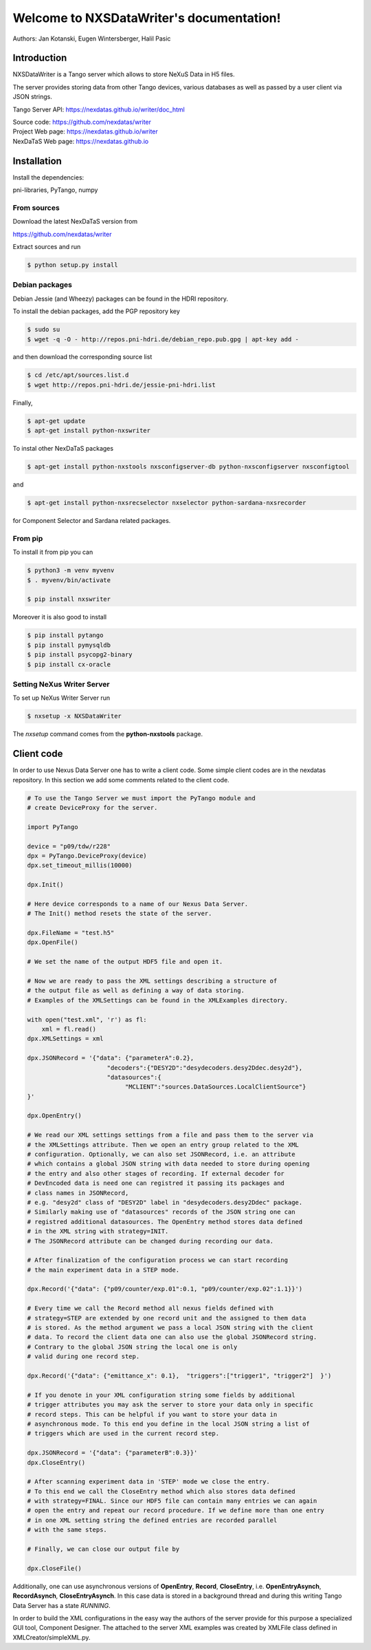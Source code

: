 Welcome to NXSDataWriter's documentation!
=========================================

Authors: Jan Kotanski, Eugen Wintersberger, Halil Pasic

------------
Introduction
------------

NXSDataWriter is a Tango server which allows to store NeXuS Data in H5 files.

The server provides storing data from other Tango devices,
various databases as well as passed by a user client via JSON strings.

Tango Server API: https://nexdatas.github.io/writer/doc_html

| Source code: https://github.com/nexdatas/writer
| Project Web page: https://nexdatas.github.io/writer
| NexDaTaS Web page: https://nexdatas.github.io

------------
Installation
------------

Install the dependencies:

|    pni-libraries, PyTango, numpy

From sources
""""""""""""

Download the latest NexDaTaS version from

|    https://github.com/nexdatas/writer

Extract sources and run

.. code-block:: console

	  $ python setup.py install

Debian packages
"""""""""""""""

Debian Jessie (and Wheezy) packages can be found in the HDRI repository.

To install the debian packages, add the PGP repository key

.. code-block:: console

	  $ sudo su
	  $ wget -q -O - http://repos.pni-hdri.de/debian_repo.pub.gpg | apt-key add -

and then download the corresponding source list

.. code-block:: console

	  $ cd /etc/apt/sources.list.d
	  $ wget http://repos.pni-hdri.de/jessie-pni-hdri.list

Finally,

.. code-block:: console

	  $ apt-get update
	  $ apt-get install python-nxswriter

To instal other NexDaTaS packages

.. code-block:: console

	  $ apt-get install python-nxstools nxsconfigserver-db python-nxsconfigserver nxsconfigtool

and

.. code-block:: console

	  $ apt-get install python-nxsrecselector nxselector python-sardana-nxsrecorder

for Component Selector and Sardana related packages.

From pip
""""""""

To install it from pip you can

.. code-block:: console

   $ python3 -m venv myvenv
   $ . myvenv/bin/activate

   $ pip install nxswriter

Moreover it is also good to install

.. code-block:: console

   $ pip install pytango
   $ pip install pymysqldb
   $ pip install psycopg2-binary
   $ pip install cx-oracle

Setting NeXus Writer Server
"""""""""""""""""""""""""""

To set up  NeXus Writer Server run

.. code-block:: console

          $ nxsetup -x NXSDataWriter

The *nxsetup* command comes from the **python-nxstools** package.

-----------
Client code
-----------

In order to use Nexus Data Server one has to write a client code. Some simple client codes
are in the  nexdatas repository. In this section we add some
comments related to the client code.

.. code-block:: python

   # To use the Tango Server we must import the PyTango module and
   # create DeviceProxy for the server.

   import PyTango

   device = "p09/tdw/r228"
   dpx = PyTango.DeviceProxy(device)
   dpx.set_timeout_millis(10000)

   dpx.Init()

   # Here device corresponds to a name of our Nexus Data Server.
   # The Init() method resets the state of the server.

   dpx.FileName = "test.h5"
   dpx.OpenFile()

   # We set the name of the output HDF5 file and open it.

   # Now we are ready to pass the XML settings describing a structure of
   # the output file as well as defining a way of data storing.
   # Examples of the XMLSettings can be found in the XMLExamples directory.

   with open("test.xml", 'r') as fl:
       xml = fl.read()
   dpx.XMLSettings = xml

   dpx.JSONRecord = '{"data": {"parameterA":0.2},
			 "decoders":{"DESY2D":"desydecoders.desy2Ddec.desy2d"},
			 "datasources":{
		              "MCLIENT":"sources.DataSources.LocalClientSource"}
   }'

   dpx.OpenEntry()

   # We read our XML settings settings from a file and pass them to the server via
   # the XMLSettings attribute. Then we open an entry group related to the XML
   # configuration. Optionally, we can also set JSONRecord, i.e. an attribute
   # which contains a global JSON string with data needed to store during opening
   # the entry and also other stages of recording. If external decoder for
   # DevEncoded data is need one can registred it passing its packages and
   # class names in JSONRecord,
   # e.g. "desy2d" class of "DESY2D" label in "desydecoders.desy2Ddec" package.
   # Similarly making use of "datasources" records of the JSON string one can
   # registred additional datasources. The OpenEntry method stores data defined
   # in the XML string with strategy=INIT.
   # The JSONRecord attribute can be changed during recording our data.

   # After finalization of the configuration process we can start recording
   # the main experiment data in a STEP mode.

   dpx.Record('{"data": {"p09/counter/exp.01":0.1, "p09/counter/exp.02":1.1}}')

   # Every time we call the Record method all nexus fields defined with
   # strategy=STEP are extended by one record unit and the assigned to them data
   # is stored. As the method argument we pass a local JSON string with the client
   # data. To record the client data one can also use the global JSONRecord string.
   # Contrary to the global JSON string the local one is only
   # valid during one record step.

   dpx.Record('{"data": {"emittance_x": 0.1},  "triggers":["trigger1", "trigger2"]  }')

   # If you denote in your XML configuration string some fields by additional
   # trigger attributes you may ask the server to store your data only in specific
   # record steps. This can be helpful if you want to store your data in
   # asynchronous mode. To this end you define in the local JSON string a list of
   # triggers which are used in the current record step.

   dpx.JSONRecord = '{"data": {"parameterB":0.3}}'
   dpx.CloseEntry()

   # After scanning experiment data in 'STEP' mode we close the entry.
   # To this end we call the CloseEntry method which also stores data defined
   # with strategy=FINAL. Since our HDF5 file can contain many entries we can again
   # open the entry and repeat our record procedure. If we define more than one entry
   # in one XML setting string the defined entries are recorded parallel
   # with the same steps.

   # Finally, we can close our output file by

   dpx.CloseFile()

Additionally, one can use asynchronous versions of **OpenEntry**, **Record**, **CloseEntry**, i.e.
**OpenEntryAsynch**, **RecordAsynch**, **CloseEntryAsynch**. In this case data is stored
in a background thread and during this writing Tango Data Server has a state *RUNNING*.

In order to build the XML configurations in the easy way the authors of the server provide
for this purpose a specialized GUI tool, Component Designer.
The attached to the server XML examples
was created by XMLFile class defined in XMLCreator/simpleXML.py.
